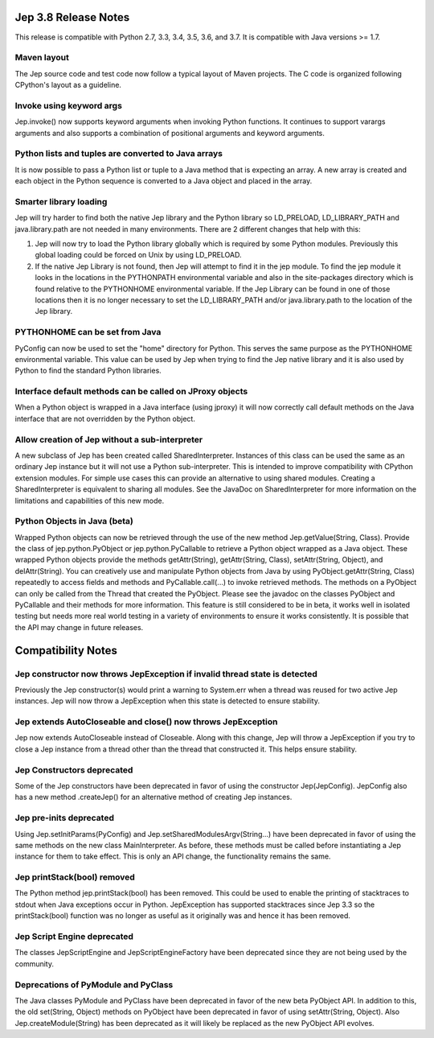 Jep 3.8 Release Notes
*********************
This release is compatible with Python 2.7, 3.3, 3.4, 3.5, 3.6, and 3.7.
It is compatible with Java versions >= 1.7.


Maven layout
~~~~~~~~~~~~
The Jep source code and test code now follow a typical layout of Maven
projects.  The C code is organized following CPython's layout as a guideline.


Invoke using keyword args
~~~~~~~~~~~~~~~~~~~~~~~~~
Jep.invoke() now supports keyword arguments when invoking Python functions.
It continues to support varargs arguments and also supports a combination
of positional arguments and keyword arguments.


Python lists and tuples are converted to Java arrays
~~~~~~~~~~~~~~~~~~~~~~~~~~~~~~~~~~~~~~~~~~~~~~~~~~~~
It is now possible to pass a Python list or tuple to a Java method that is
expecting an array. A new array is created and each object in the Python
sequence is converted to a Java object and placed in the array.


Smarter library loading
~~~~~~~~~~~~~~~~~~~~~~~
Jep will try harder to find both the native Jep library and the Python library so
LD_PRELOAD, LD_LIBRARY_PATH and java.library.path are not needed in many
environments. There are 2 different changes that help with this:

1. Jep will now try to load the Python library globally which is required by some
   Python modules. Previously this global loading could be forced on Unix by using
   LD_PRELOAD.
2. If the native Jep Library is not found, then Jep will attempt to find it in
   the jep module. To find the jep module it looks in the locations in the
   PYTHONPATH environmental variable and also in the site-packages directory
   which is found relative to the PYTHONHOME environmental variable. If the Jep
   Library can be found in one of those locations then it is no longer necessary
   to set the LD_LIBRARY_PATH and/or java.library.path to the location of the
   Jep library.


PYTHONHOME can be set from Java
~~~~~~~~~~~~~~~~~~~~~~~~~~~~~~~
PyConfig can now be used to set the "home" directory for Python. This serves the
same purpose as the PYTHONHOME environmental variable. This value can be used by
Jep when trying to find the Jep native library and it is also used by Python to 
find the standard Python libraries.


Interface default methods can be called on JProxy objects
~~~~~~~~~~~~~~~~~~~~~~~~~~~~~~~~~~~~~~~~~~~~~~~~~~~~~~~~~
When a Python object is wrapped in a Java interface (using jproxy) it will now
correctly call default methods on the Java interface that are not overridden by
the Python object.


Allow creation of Jep without a sub-interpreter
~~~~~~~~~~~~~~~~~~~~~~~~~~~~~~~~~~~~~~~~~~~~~~~
A new subclass of Jep has been created called SharedInterpreter. Instances of
this class can be used the same as an ordinary Jep instance but it will not use
a Python sub-interpreter. This is intended to improve compatibility with CPython
extension modules. For simple use cases this can provide an alternative to using
shared modules. Creating a SharedInterpreter is equivalent to sharing all
modules. See the JavaDoc on SharedInterpreter for more information on the
limitations and capabilities of this new mode.


Python Objects in Java (beta)
~~~~~~~~~~~~~~~~~~~~~~~~~~~~~
Wrapped Python objects can now be retrieved through the use of the new method
Jep.getValue(String, Class).  Provide the class of jep.python.PyObject or
jep.python.PyCallable to retrieve a Python object wrapped as a Java object.
These wrapped Python objects provide the methods getAttr(String),
getAttr(String, Class), setAttr(String, Object), and delAttr(String).  You can
creatively use and manipulate Python objects from Java by using
PyObject.getAttr(String, Class) repeatedly to access fields and methods and
PyCallable.call(...) to invoke retrieved methods.  The methods on a PyObject
can only be called from the Thread that created the PyObject.  Please see the
javadoc on the classes PyObject and PyCallable and their methods for more
information.  This feature is still considered to be in beta, it works well in
isolated testing but needs more real world testing in a variety of environments
to ensure it works consistently.  It is possible that the API may change in
future releases.


Compatibility Notes
*******************

Jep constructor now throws JepException if invalid thread state is detected
~~~~~~~~~~~~~~~~~~~~~~~~~~~~~~~~~~~~~~~~~~~~~~~~~~~~~~~~~~~~~~~~~~~~~~~~~~~
Previously the Jep constructor(s) would print a warning to System.err when
a thread was reused for two active Jep instances.  Jep will now throw a
JepException when this state is detected to ensure stability.


Jep extends AutoCloseable and close() now throws JepException
~~~~~~~~~~~~~~~~~~~~~~~~~~~~~~~~~~~~~~~~~~~~~~~~~~~~~~~~~~~~~
Jep now extends AutoCloseable instead of Closeable.  Along with this change,
Jep will throw a JepException if you try to close a Jep instance from a thread
other than the thread that constructed it.  This helps ensure stability.


Jep Constructors deprecated
~~~~~~~~~~~~~~~~~~~~~~~~~~~
Some of the Jep constructors have been deprecated in favor of using the
constructor Jep(JepConfig).  JepConfig also has a new method .createJep() for
an alternative method of creating Jep instances.


Jep pre-inits deprecated
~~~~~~~~~~~~~~~~~~~~~~~~
Using Jep.setInitParams(PyConfig) and Jep.setSharedModulesArgv(String...) have
been deprecated in favor of using the same methods on the new class
MainInterpreter.  As before, these methods must be called before instantiating
a Jep instance for them to take effect.  This is only an API change, the
functionality remains the same.


Jep printStack(bool) removed
~~~~~~~~~~~~~~~~~~~~~~~~~~~~
The Python method jep.printStack(bool) has been removed.  This could be used to
enable the printing of stacktraces to stdout when Java exceptions occur in
Python.  JepException has supported stacktraces since Jep 3.3 so the
printStack(bool) function was no longer as useful as it originally was and
hence it has been removed.


Jep Script Engine deprecated
~~~~~~~~~~~~~~~~~~~~~~~~~~~~
The classes JepScriptEngine and JepScriptEngineFactory have been deprecated since
they are not being used by the community.


Deprecations of PyModule and PyClass
~~~~~~~~~~~~~~~~~~~~~~~~~~~~~~~~~~~~
The Java classes PyModule and PyClass have been deprecated in favor of the new
beta PyObject API.  In addition to this, the old set(String, Object) methods on
PyObject have been deprecated in favor of using setAttr(String, Object).  Also
Jep.createModule(String) has been deprecated as it will likely be replaced as
the new PyObject API evolves.

